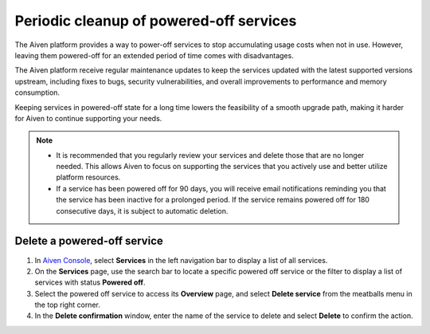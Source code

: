 Periodic cleanup of powered-off services
========================================

The Aiven platform provides a way to power-off services to stop accumulating usage costs when not in use. However, leaving them powered-off for an extended period of time comes with disadvantages.

The Aiven platform receive regular maintenance updates to keep the services updated with the latest supported versions upstream, including fixes to bugs, security vulnerabilities, and overall improvements to performance and memory consumption.

Keeping services in powered-off state for a long time lowers the feasibility of a smooth upgrade path, making it harder for Aiven to continue supporting your needs.

.. note:: 
  
    * It is recommended that you regularly review your services and delete those that are no longer needed. This allows Aiven to focus on supporting the services that you actively use and better utilize platform resources.
    
    * If a service has been powered off for 90 days, you will receive email notifications reminding you that the service has been inactive for a prolonged period. If the service remains powered off for 180 consecutive days, it is subject to automatic deletion.


Delete a powered-off service
------------------------------

1. In `Aiven Console <https://console.aiven.io/>`_, select **Services** in the left navigation bar to display a list of all services.
2. On the **Services** page, use the search bar to locate a specific powered off service or the filter to display a list of services with status **Powered off**.
3. Select the powered off service to access its **Overview** page, and select **Delete service** from the meatballs menu in the top right corner.
4. In the **Delete confirmation** window, enter the name of the service to delete and select **Delete** to confirm the action.
